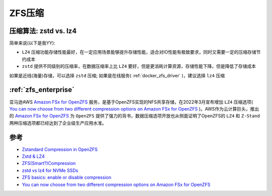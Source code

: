 .. _zfs_compression:

========================
ZFS压缩
========================

压缩算法: zstd vs. lz4
=========================

简单来说(以下是我YY):

- ``LZ4`` 压缩功能存储性能最好，在一定应用场景能够提升存储性能，适合对IO性能有极致要求，同时又需要一定的压缩存储节约成本
- ``zstd`` 提供不同级别的压缩率，在数据压缩率上比 ``LZ4`` 要好，但是更消耗计算资源，存储性能下降，但是降低了存储成本

如果是近线(海量)存储，可以选择 ``zstd`` 压缩; 如果是在线服务( :ref:`docker_zfs_driver` )，建议选择 ``lz4`` 压缩

:ref:`zfs_enterprise`
======================

亚马逊AWS `Amazon FSx for OpenZFS <https://aws.amazon.com/fsx/openzfs/>`_ 服务，是基于OpenZFS实现的NFS共享存储，在2022年3月宣布增加 ``LZ4`` 压缩选项( `You can now choose from two different compression options on Amazon FSx for OpenZFS <https://aws.amazon.com/about-aws/whats-new/2022/03/choose-different-compression-options-amazon-fsx-openzfs/>`_ )。AWS作为云计算巨头，推出的 `Amazon FSx for OpenZFS <https://aws.amazon.com/fsx/openzfs/>`_ 为 ``OpenZFS`` 提供了强力的背书，数据压缩选项开放也从侧面证明了OpenZFS的 ``LZ4`` 和 ``Z-Stand`` 两种压缩选项都已经达到了企业级生产应用水准。


参考
=======

- `Zstandard Compression in OpenZFS <https://freebsdfoundation.org/wp-content/uploads/2021/05/Zstandard-Compression-in-OpenZFS.pdf>`_
- `Zstd & LZ4 <https://indico.fnal.gov/event/16264/contributions/36466/attachments/22610/28037/Zstd__LZ4.pdf>`_
- `ZFS(Smart?)Compression <https://openzfs.org/w/images/4/4d/Compression-Saso_Kiselkov.pdf>`_
- `zstd vs lz4 for NVMe SSDs <https://www.reddit.com/r/zfs/comments/orzpuy/zstd_vs_lz4_for_nvme_ssds/>`_
- `ZFS basics: enable or disable compression <https://www.unixtutorial.org/zfs-basics-enable-or-disable-compression/>`_
- `You can now choose from two different compression options on Amazon FSx for OpenZFS <https://aws.amazon.com/about-aws/whats-new/2022/03/choose-different-compression-options-amazon-fsx-openzfs/>`_
